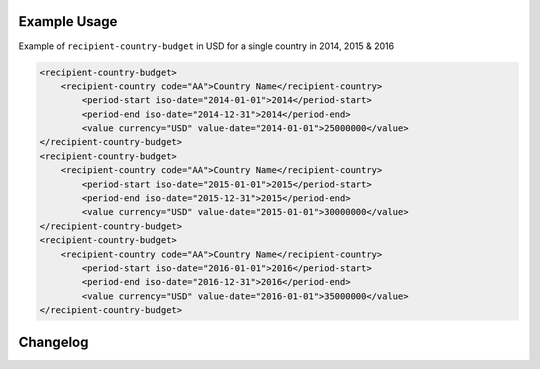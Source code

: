 Example Usage
~~~~~~~~~~~~~
Example of ``recipient-country-budget`` in USD for a single country in 2014, 2015 & 2016

.. code-block:: xml

		<recipient-country-budget>
		    <recipient-country code="AA">Country Name</recipient-country>
			<period-start iso-date="2014-01-01">2014</period-start>
			<period-end iso-date="2014-12-31">2014</period-end>
			<value currency="USD" value-date="2014-01-01">25000000</value>
		</recipient-country-budget>
		<recipient-country-budget>
		    <recipient-country code="AA">Country Name</recipient-country>
			<period-start iso-date="2015-01-01">2015</period-start>
			<period-end iso-date="2015-12-31">2015</period-end>
			<value currency="USD" value-date="2015-01-01">30000000</value>
		</recipient-country-budget>
		<recipient-country-budget>
		    <recipient-country code="AA">Country Name</recipient-country>
			<period-start iso-date="2016-01-01">2016</period-start>
			<period-end iso-date="2016-12-31">2016</period-end>
			<value currency="USD" value-date="2016-01-01">35000000</value>
		</recipient-country-budget>


Changelog
~~~~~~~~~
